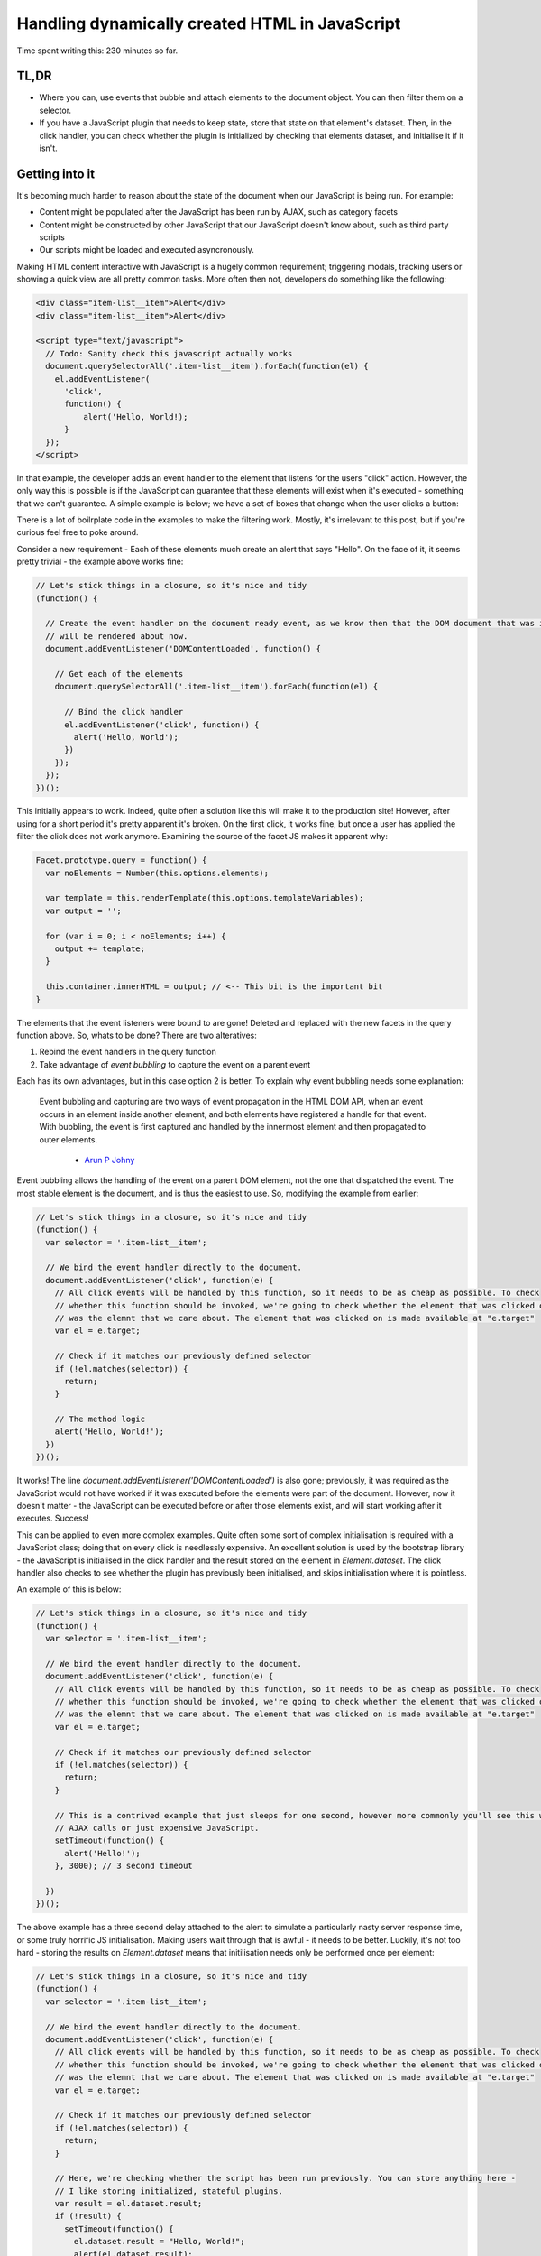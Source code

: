 ===============================================
Handling dynamically created HTML in JavaScript
===============================================

Time spent writing this: 230 minutes so far.

TL,DR
-----

- Where you can, use events that bubble and attach elements to the document object. You can then filter them on a
  selector.
- If you have a JavaScript plugin that needs to keep state, store that state on that element's dataset. Then, in
  the click handler, you can check whether the plugin is initialized by checking that elements dataset, and
  initialise it if it isn't.

Getting into it
---------------

It's becoming much harder to reason about the state of the document when our JavaScript is being run. For example:

- Content might be populated after the JavaScript has been run by AJAX, such as category facets
- Content might be constructed by other JavaScript that our JavaScript doesn't know about, such as third party scripts
- Our scripts might be loaded and executed asyncronously.

Making HTML content interactive with JavaScript is a hugely common requirement; triggering modals, tracking users
or showing a quick view are all pretty common tasks. More often then not, developers do something like the following:

.. code:: html

  <div class="item-list__item">Alert</div>
  <div class="item-list__item">Alert</div>

  <script type="text/javascript">
    // Todo: Sanity check this javascript actually works
    document.querySelectorAll('.item-list__item').forEach(function(el) {
      el.addEventListener(
        'click',
        function() {
            alert('Hello, World!);
        }
    });
  </script>

In that example, the developer adds an event handler to the element that listens for the users "click" action.
However, the only way this is possible is if the JavaScript can guarantee that these elements will exist
when it's executed - something that we can't guarantee. A simple example is below; we have a set of boxes
that change when the user clicks a button:

.. raw:: html

  <p data-height="265" data-theme-id="light" data-slug-hash="vKVLPm" data-default-tab="result" data-user="andrewhowdencom" data-embed-version="2" class="codepen">See the Pen <a href="https://codepen.io/andrewhowdencom/pen/vKVLPm/">vKVLPm</a> by Andrew Howden (<a href="http://codepen.io/andrewhowdencom">@andrewhowdencom</a>) on <a href="http://codepen.io">CodePen</a>.</p>
  <script async src="//assets.codepen.io/assets/embed/ei.js"></script>

.. container:: tip info

  There is a lot of boilrplate code in the examples to make the filtering work. Mostly, it's irrelevant to this
  post, but if you're curious feel free to poke around.

Consider a new requirement - Each of these elements much create an alert that says "Hello". On the face of it, it seems
pretty trivial - the example above works fine:

.. Code:: javascript

  // Let's stick things in a closure, so it's nice and tidy
  (function() {

    // Create the event handler on the document ready event, as we know then that the DOM document that was initially loaded
    // will be rendered about now.
    document.addEventListener('DOMContentLoaded', function() {

      // Get each of the elements
      document.querySelectorAll('.item-list__item').forEach(function(el) {

        // Bind the click handler
        el.addEventListener('click', function() {
          alert('Hello, World');
        })
      });
    });
  })();

.. raw:: html

  <p data-height="265" data-theme-id="light" data-slug-hash="pbxrrQ" data-default-tab="result" data-user="andrewhowdencom" data-embed-version="2" class="codepen">See the Pen <a href="http://codepen.io/andrewhowdencom/pen/pbxrrQ/">pbxrrQ</a> by Andrew Howden (<a href="http://codepen.io/andrewhowdencom">@andrewhowdencom</a>) on <a href="http://codepen.io">CodePen</a>.</p>
  <script async src="//assets.codepen.io/assets/embed/ei.js"></script>

This initially appears to work. Indeed, quite often a solution like this will make it to the production site!
However, after using for a short period it's pretty apparent it's broken. On the first click, it works fine,
but once a user has applied the filter the click does not work anymore. Examining the source of the facet JS
makes it apparent why:

.. code:: JavaScript

  Facet.prototype.query = function() {
    var noElements = Number(this.options.elements);

    var template = this.renderTemplate(this.options.templateVariables);
    var output = '';

    for (var i = 0; i < noElements; i++) {
      output += template;
    }

    this.container.innerHTML = output; // <-- This bit is the important bit
  }

The elements that the event listeners were bound to are gone! Deleted and replaced with the new facets in the
query function above. So, whats to be done? There are two alteratives:

1. Rebind the event handlers in the query function
2. Take advantage of `event bubbling` to capture the event on a parent event

Each has its own advantages, but in this case option 2 is better. To explain why event bubbling needs some
explanation:

  Event bubbling and capturing are two ways of event propagation in the HTML DOM API, when an event occurs in an
  element inside another element, and both elements have registered a handle for that event. With bubbling, the
  event is first captured and handled by the innermost element and then propagated to outer elements.

    - `Arun P Johny`_

Event bubbling allows the handling of the event on a parent DOM element, not the one that dispatched the
event. The most stable element is the document, and is thus the easiest to use. So, modifying the example
from earlier:

.. Code:: javascript

  // Let's stick things in a closure, so it's nice and tidy
  (function() {
    var selector = '.item-list__item';

    // We bind the event handler directly to the document.
    document.addEventListener('click', function(e) {
      // All click events will be handled by this function, so it needs to be as cheap as possible. To check
      // whether this function should be invoked, we're going to check whether the element that was clicked on
      // was the elemnt that we care about. The element that was clicked on is made available at "e.target"
      var el = e.target;

      // Check if it matches our previously defined selector
      if (!el.matches(selector)) {
        return;
      }

      // The method logic
      alert('Hello, World!');
    })
  })();

It works! The line `document.addEventListener('DOMContentLoaded')` is also gone; previously, it was required
as the JavaScript would not have worked if it was executed before the elements were part of the document.
However, now it doesn't matter - the JavaScript can be executed before or after those elements exist, and will
start working after it executes. Success!

This can be applied to even more complex examples. Quite often some sort of complex initialisation is required
with a JavaScript class; doing that on every click is needlessly expensive. An excellent solution is used by
the bootstrap library - the JavaScript is initialised in the click handler and the result stored on the
element in `Element.dataset`. The click handler also checks to see whether the plugin has previously been
initialised, and skips initialisation where it is pointless.

An example of this is below:

.. Code:: JavaScript

  // Let's stick things in a closure, so it's nice and tidy
  (function() {
    var selector = '.item-list__item';

    // We bind the event handler directly to the document.
    document.addEventListener('click', function(e) {
      // All click events will be handled by this function, so it needs to be as cheap as possible. To check
      // whether this function should be invoked, we're going to check whether the element that was clicked on
      // was the elemnt that we care about. The element that was clicked on is made available at "e.target"
      var el = e.target;

      // Check if it matches our previously defined selector
      if (!el.matches(selector)) {
        return;
      }

      // This is a contrived example that just sleeps for one second, however more commonly you'll see this with
      // AJAX calls or just expensive JavaScript.
      setTimeout(function() {
        alert('Hello!');
      }, 3000); // 3 second timeout

    })
  })();

.. raw:: html

  <p data-height="265" data-theme-id="light" data-slug-hash="RRqbAg" data-default-tab="result" data-user="andrewhowdencom" data-embed-version="2" class="codepen">See the Pen <a href="http://codepen.io/andrewhowdencom/pen/RRqbAg/">RRqbAg</a> by Andrew Howden (<a href="http://codepen.io/andrewhowdencom">@andrewhowdencom</a>) on <a href="http://codepen.io">CodePen</a>.</p>
  <script async src="//assets.codepen.io/assets/embed/ei.js"></script>

The above example has a three second delay attached to the alert to simulate a particularly nasty server response
time, or some truly horrific JS initialisation. Making users wait through that is awful - it needs to be better.
Luckily, it's not too hard - storing the results on `Element.dataset` means that initilisation needs only be
performed once per element:

.. Code:: JavaScript

  // Let's stick things in a closure, so it's nice and tidy
  (function() {
    var selector = '.item-list__item';

    // We bind the event handler directly to the document.
    document.addEventListener('click', function(e) {
      // All click events will be handled by this function, so it needs to be as cheap as possible. To check
      // whether this function should be invoked, we're going to check whether the element that was clicked on
      // was the elemnt that we care about. The element that was clicked on is made available at "e.target"
      var el = e.target;

      // Check if it matches our previously defined selector
      if (!el.matches(selector)) {
        return;
      }

      // Here, we're checking whether the script has been run previously. You can store anything here -
      // I like storing initialized, stateful plugins.
      var result = el.dataset.result;
      if (!result) {
        setTimeout(function() {
          el.dataset.result = "Hello, World!";
          alert(el.dataset.result);
        }, 3000);
        return;
      }

      alert(el.dataset.result);
    })
  })();

.. raw:: html

  <p data-height="265" data-theme-id="light" data-slug-hash="grQYAX" data-default-tab="result" data-user="andrewhowdencom" data-embed-version="2" class="codepen">See the Pen <a href="http://codepen.io/andrewhowdencom/pen/grQYAX/">grQYAX</a> by Andrew Howden (<a href="http://codepen.io/andrewhowdencom">@andrewhowdencom</a>) on <a href="http://codepen.io">CodePen</a>.</p>
  <script async src="//assets.codepen.io/assets/embed/ei.js"></script>

That's quite a bit better. The first click still takes the 3 seconds, however the next click of that same element
is immediate.

Performance Implications
------------------------

Attaching the click event handler to the document means that click handler will be run with every click in the document
. Therefore, we need that function to be as cheap as possible; this is accomplished by exiting early if it is not an
element that we care about.

Further, the event handlers of every intermediary element will also be fired:

.. code:: html

  <html> <!-- Your event handler is here -->
    <div class="foo"> <!-- Click events get handled here -->
      <div class="bar"> <!-- Click events get handled here -->
        <button id="#baz">Alert</button> <!-- Click events get handled here -->
      </div>
    </div>
  </html>

If there's an expensive event handler between the event handler and the event dispatcher, that event handler will get run
before and block the execution of the event handler. To solve this, always terminate as early as possible.

When it's better not to do this
--------------------------------

If there is no chance the element associated with an event will be inserted with AJAX, bind the event on the element
itself. It avoids all of the performance issues above.

When this doesn't work
----------------------

Not all events bubble. For example, while `Click` does bubble and can be handled by the parent elements, `Blur` does not.
For a full list of elements, `consult the MDN`:

.. _`consult the MDN`: https://developer.mozilla.org/en-US/docs/Web/Events

Getting tripped up by the wrong element being clicked
-----------------------------------------------------

I ran into an issue writing this post in that the element the user was clicking on was not the element I was checking
against. Consider the following example:

.. Code:: html

  <div class="button-container" id="event-handler">
    <button>Hello, World</button>
  </div>

  <script type="text/javascript">
    document.addEventListener('click', function(e) {

      // This won't work
      if (!e.target.matches('#event-handler')) {
        return;
      }

      alert('Hello, World');
    });
  </script>

The user is clicking on the button, not the div container. So, the code above won't work until it's modified like so:

.. Code:: html

  <div class="button-container">
    <button id="event-handler">Hello, World</button>
  </div>

  <script type="text/javascript">
    document.addEventListener('click', function(e) {

      // This won't work
      if (!e.target.matches('#event-handler')) {
        return;
      }

      alert('Hello, World');
    });
  </script>

That's it! There are no comments on this blog post just yet. That will be done at some point, however, if there is
anything hilariously wrong, please feel free to contact me (check the footer).

.. container:: tip info

  This is all written without the use of any libraries. The most common library I use to solve a bunch of these
  problems is jQuery; however, so as to keep this as "forward looking" as possible everything is implemented in
  ES5 or polyfilled ES6 (So, it should still work on IE)

  I'm quite looking forward to the day IE (not Edge) dies. It'll allow the use of much more ES6 stuff, and much simpler
  CSS APIs

.. _`Arun P Johny`: http://stackoverflow.com/questions/4616694/what-is-event-bubbling-and-capturing
